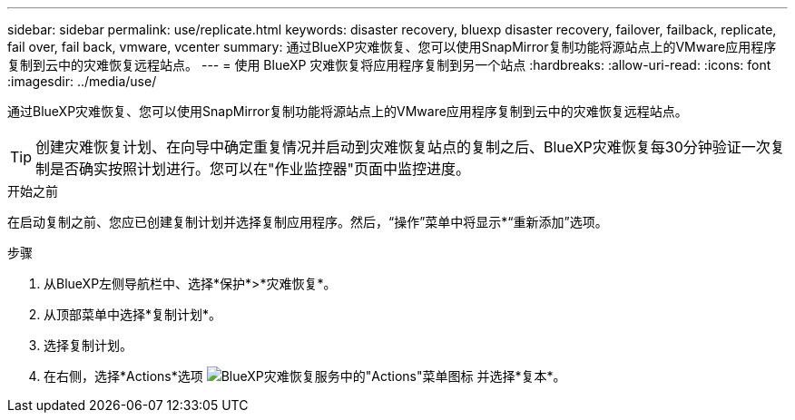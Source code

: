 ---
sidebar: sidebar 
permalink: use/replicate.html 
keywords: disaster recovery, bluexp disaster recovery, failover, failback, replicate, fail over, fail back, vmware, vcenter 
summary: 通过BlueXP灾难恢复、您可以使用SnapMirror复制功能将源站点上的VMware应用程序复制到云中的灾难恢复远程站点。 
---
= 使用 BlueXP 灾难恢复将应用程序复制到另一个站点
:hardbreaks:
:allow-uri-read: 
:icons: font
:imagesdir: ../media/use/


[role="lead"]
通过BlueXP灾难恢复、您可以使用SnapMirror复制功能将源站点上的VMware应用程序复制到云中的灾难恢复远程站点。


TIP: 创建灾难恢复计划、在向导中确定重复情况并启动到灾难恢复站点的复制之后、BlueXP灾难恢复每30分钟验证一次复制是否确实按照计划进行。您可以在"作业监控器"页面中监控进度。

.开始之前
在启动复制之前、您应已创建复制计划并选择复制应用程序。然后，“操作”菜单中将显示*“重新添加”选项。

.步骤
. 从BlueXP左侧导航栏中、选择*保护*>*灾难恢复*。
. 从顶部菜单中选择*复制计划*。
. 选择复制计划。
. 在右侧，选择*Actions*选项 image:../use/icon-horizontal-dots.png["BlueXP灾难恢复服务中的\"Actions\"菜单图标"] 并选择*复本*。

